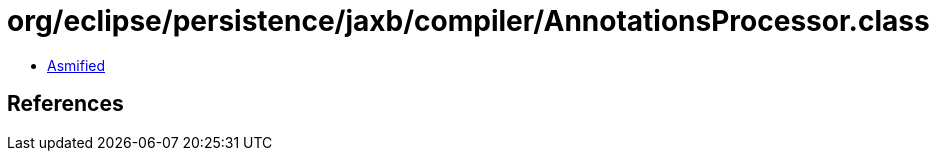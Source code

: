 = org/eclipse/persistence/jaxb/compiler/AnnotationsProcessor.class

 - link:AnnotationsProcessor-asmified.java[Asmified]

== References

